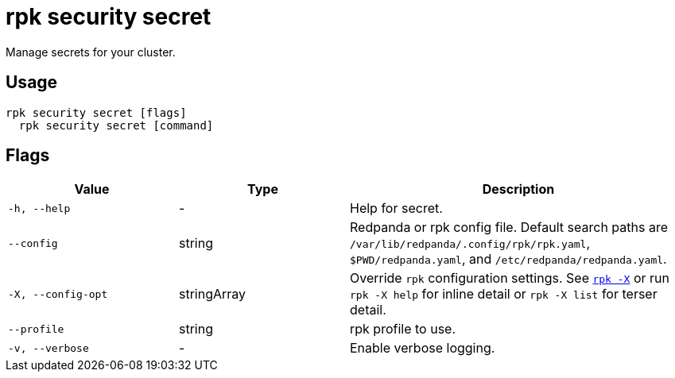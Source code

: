= rpk security secret
// tag::single-source[]

Manage secrets for your cluster.

== Usage

[,bash]
----
rpk security secret [flags]
  rpk security secret [command]
----

== Flags

[cols="1m,1a,2a"]
|===
|*Value* |*Type* |*Description*

|-h, --help |- |Help for secret.

|--config |string |Redpanda or rpk config file. Default search paths are `/var/lib/redpanda/.config/rpk/rpk.yaml`, `$PWD/redpanda.yaml`, and `/etc/redpanda/redpanda.yaml`.

|-X, --config-opt |stringArray |Override `rpk` configuration settings. See xref:reference:rpk/rpk-x-options.adoc[`rpk -X`] or run `rpk -X help` for inline detail or `rpk -X list` for terser detail.

|--profile |string |rpk profile to use.

|-v, --verbose |- |Enable verbose logging.
|===

// end::single-source[]